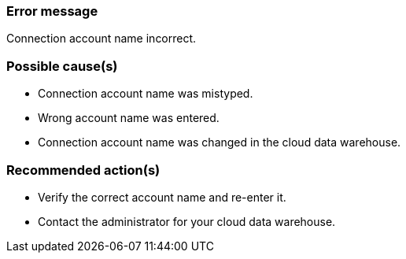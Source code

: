 === Error message
Connection account name incorrect.

=== Possible cause(s)
- Connection account name was mistyped.
- Wrong account name was entered.
- Connection account name was changed in the cloud data warehouse.

=== Recommended action(s)
- Verify the correct account name and re-enter it.
- Contact the administrator for your cloud data warehouse.
